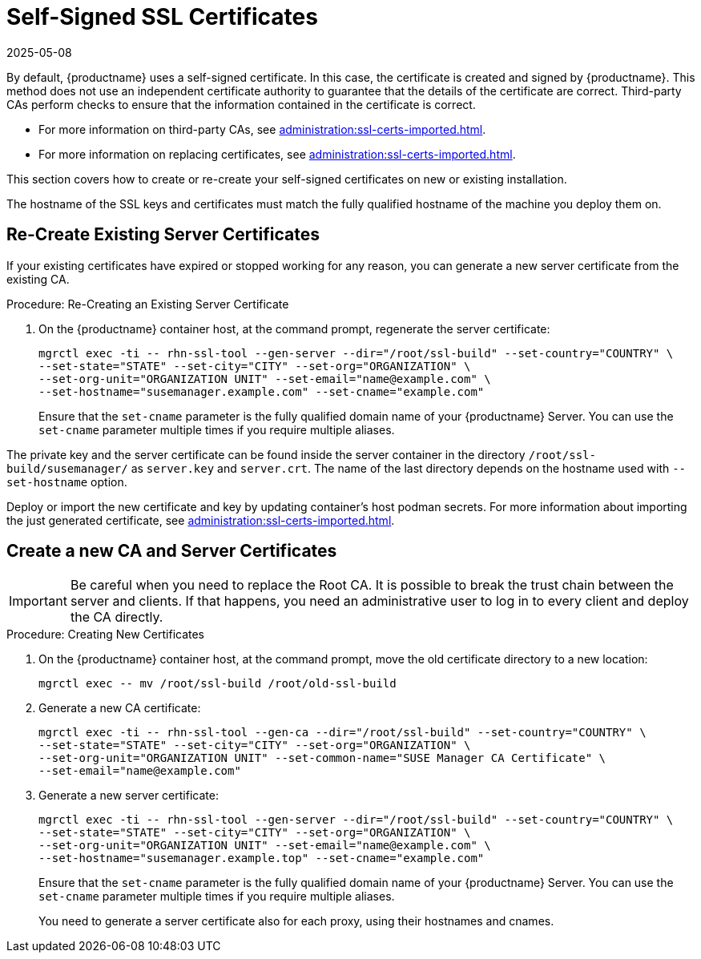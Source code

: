 [[ssl-certs-selfsigned]]
= Self-Signed SSL Certificates
:description: A Server uses a self-signed certificate by default, created and signed by itself for secure Client communication.
:revdate: 2025-05-08
:page-revdate: {revdate}

By default, {productname} uses a self-signed certificate.
In this case, the certificate is created and signed by {productname}.
This method does not use an independent certificate authority to guarantee that the details of the certificate are correct.
Third-party CAs perform checks to ensure that the information contained in the certificate is correct.

* For more information on third-party CAs, see xref:administration:ssl-certs-imported.adoc[].
* For more information on replacing certificates, see xref:administration:ssl-certs-imported.adoc#ssl-certs-import-replace[].

This section covers how to create or re-create your self-signed certificates on new or existing installation.

The hostname of the SSL keys and certificates must match the fully qualified hostname of the machine you deploy them on.


== Re-Create Existing Server Certificates


If your existing certificates have expired or stopped working for any reason, you can generate a new server certificate from the existing CA.

.Procedure: Re-Creating an Existing Server Certificate

. On the {productname} container host, at the command prompt, regenerate the server certificate:

+

[source,shell]
----
mgrctl exec -ti -- rhn-ssl-tool --gen-server --dir="/root/ssl-build" --set-country="COUNTRY" \
--set-state="STATE" --set-city="CITY" --set-org="ORGANIZATION" \
--set-org-unit="ORGANIZATION UNIT" --set-email="name@example.com" \
--set-hostname="susemanager.example.com" --set-cname="example.com"
----

+

Ensure that the [systemitem]``set-cname`` parameter is the fully qualified domain name of your {productname} Server.
You can use the [systemitem]``set-cname`` parameter multiple times if you require multiple aliases.

The private key and the server certificate can be found inside the server container in the directory [path]``/root/ssl-build/susemanager/`` as `server.key` and `server.crt`.
The name of the last directory depends on the hostname used with `--set-hostname` option.

Deploy or import the new certificate and key by updating container's host podman secrets.
For more information about importing the just generated certificate, see xref:administration:ssl-certs-imported.adoc#ssl-certs-import-replace[].



[[ssl-certs-selfsigned-create-replace]]
== Create a new CA and Server Certificates

[IMPORTANT]
====
Be careful when you need to replace the Root CA.
It is possible to break the trust chain between the server and clients.
If that happens, you need an administrative user to log in to every client and deploy the CA directly.
====


.Procedure: Creating New Certificates

. On the {productname} container host, at the command prompt, move the old certificate directory to a new location:

+

[source,shell]
----
mgrctl exec -- mv /root/ssl-build /root/old-ssl-build
----

. Generate a new CA certificate:

+

[source,shell]
----
mgrctl exec -ti -- rhn-ssl-tool --gen-ca --dir="/root/ssl-build" --set-country="COUNTRY" \
--set-state="STATE" --set-city="CITY" --set-org="ORGANIZATION" \
--set-org-unit="ORGANIZATION UNIT" --set-common-name="SUSE Manager CA Certificate" \
--set-email="name@example.com"
----

. Generate a new server certificate:

+

[source,shell]
----
mgrctl exec -ti -- rhn-ssl-tool --gen-server --dir="/root/ssl-build" --set-country="COUNTRY" \
--set-state="STATE" --set-city="CITY" --set-org="ORGANIZATION" \
--set-org-unit="ORGANIZATION UNIT" --set-email="name@example.com" \
--set-hostname="susemanager.example.top" --set-cname="example.com"
----

+

Ensure that the [systemitem]``set-cname`` parameter is the fully qualified domain name of your {productname} Server.
You can use the [systemitem]``set-cname`` parameter multiple times if you require multiple aliases.
+
You need to generate a server certificate also for each proxy, using their hostnames and cnames.